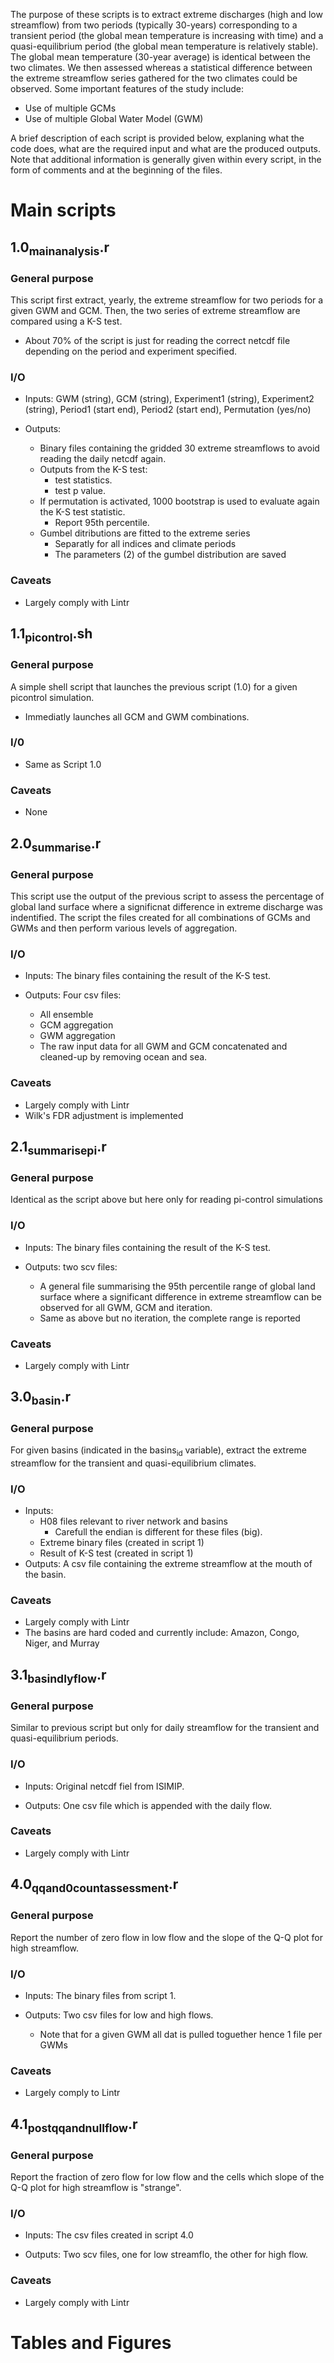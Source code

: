 
The purpose of these scripts is to extract extreme discharges (high and low streamflow) from two periods (typically 30-years) corresponding to a transient period (the global mean temperature is increasing with time) and a quasi-equilibrium period (the global mean temperature is relatively stable). The global mean temperature (30-year average) is identical between the two climates.
We then assessed whereas a statistical difference between the extreme streamflow series gathered for the two climates could be observed. Some important features of the study include:
- Use of multiple GCMs
- Use of multiple Global Water Model (GWM)

A brief description of each script is provided below, explaning what the code does, what are the required input and what are the produced outputs. Note that additional information is generally given within every script, in the form of comments and at the beginning of the files.

* Main scripts
** 1.0_main_analysis.r
*** General purpose
This script first extract, yearly, the extreme streamflow for two periods for a given GWM and GCM. Then, the two series of extreme streamflow are compared using a K-S test. 
- About 70% of the script is just for reading the correct netcdf file depending on the period and experiment specified.
*** I/O
- Inputs: GWM (string), GCM (string), Experiment1 (string), Experiment2 (string), Period1 (start end), Period2 (start end), Permutation (yes/no)

- Outputs:
  - Binary files containing the gridded 30 extreme streamflows to avoid reading the daily netcdf again.
  - Outputs from the K-S test:
    - test statistics.
    - test p value.
  - If permutation is activated, 1000 bootstrap is used to evaluate again the K-S test statistic.
    - Report 95th percentile.
  - Gumbel ditributions are fitted to the extreme series
    - Separatly for all indices and climate periods
    - The parameters (2) of the gumbel distribution are saved

*** Caveats
- Largely comply with Lintr


** 1.1_pi_control.sh
*** General purpose
A simple shell script that launches the previous script (1.0) for a given picontrol simulation.
- Immediatly launches all GCM and GWM combinations.

*** I/0
- Same as Script 1.0

*** Caveats
- None

** 2.0_summarise.r
*** General purpose
This script use the output of the previous script to assess the percentage of global land surface where a significnat difference in extreme discharge was indentified. The script the files created for all combinations of GCMs and GWMs and then perform various levels of aggregation.

*** I/O
- Inputs: The binary files containing the result of the K-S test.

- Outputs: Four csv files:
  - All ensemble
  - GCM aggregation
  - GWM aggregation
  - The raw input data for all GWM and GCM concatenated and cleaned-up by removing ocean and sea. 

*** Caveats
- Largely comply with Lintr
- Wilk's FDR adjustment is implemented

** 2.1_summarise_pi.r
*** General purpose
Identical as the script above but here only for reading pi-control simulations
*** I/O
- Inputs: The binary files containing the result of the K-S test.

- Outputs: two scv files:
  - A general file summarising the 95th percentile range of global land surface where a significant difference in extreme streamflow can be observed for all GWM, GCM and iteration.
  - Same as above but no iteration, the complete range is reported

*** Caveats
- Largely comply with Lintr

** 3.0_basin.r
*** General purpose
For given basins (indicated in the basins_id variable), extract the extreme streamflow for the transient and quasi-equilibrium climates.

*** I/O
- Inputs:
  - H08 files relevant to river network and basins
    - Carefull the endian is different for these files (big).
  - Extreme binary files (created in script 1)
  - Result of K-S test (created in script 1)

- Outputs: A csv file containing the extreme streamflow at the mouth of the basin.

*** Caveats
- Largely comply with Lintr
- The basins are hard coded and currently include: Amazon, Congo, Niger, and Murray

** 3.1_basin_dly_flow.r
*** General purpose
Similar to previous script but only for daily streamflow for the transient and quasi-equilibrium periods.

*** I/O
- Inputs: Original netcdf fiel from ISIMIP.

- Outputs: One csv file which is appended with the daily flow.

*** Caveats
- Largely comply with Lintr

** 4.0_qq_and_0_count_assessment.r
*** General purpose
Report the number of zero flow in low flow and the slope of the Q-Q plot for high streamflow.

*** I/O
- Inputs: The binary files from script 1.

- Outputs: Two csv files for low and high flows.
  - Note that for a given GWM all dat is pulled toguether hence 1 file per GWMs

*** Caveats
- Largely comply to Lintr

** 4.1_post_qq_and_null_flow.r
*** General purpose
Report the fraction of zero flow for low flow and the cells which slope of the Q-Q plot for high streamflow is "strange".

*** I/O
- Inputs: The csv files created in script 4.0

- Outputs: Two scv files, one for low streamflo, the other for high flow.

*** Caveats
- Largely comply with Lintr

* Tables and Figures

